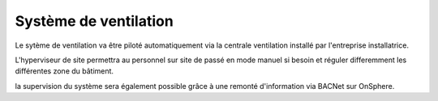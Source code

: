 .. _ventilation:

=======================
Système de ventilation
=======================

Le sytème de ventilation va être piloté automatiquement via la centrale ventilation installé par l'entreprise installatrice.

L'hyperviseur de site permettra au personnel sur site de passé en mode manuel si besoin et réguler differemment les différentes zone du bâtiment.

la supervision du système sera également possible grâce à une remonté d'information via BACNet sur OnSphere.